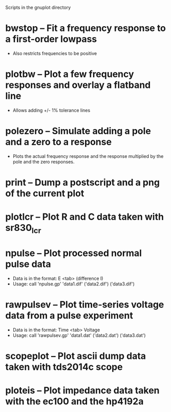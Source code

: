 Scripts in the gnuplot directory
* bwstop -- Fit a frequency response to a first-order lowpass
  - Also restricts frequencies to be positive
* plotbw -- Plot a few frequency responses and overlay a flatband line
  - Allows adding +/- 1% tolerance lines
* polezero -- Simulate adding a pole and a zero to a response
  - Plots the actual frequency response and the response multiplied by the pole and the zero responses.
* print -- Dump a postscript and a png of the current plot
* plotlcr -- Plot R and C data taken with sr830_lcr
* npulse -- Plot processed normal pulse data
  - Data is in the format: E <tab> (difference I)
  - Usage: call 'npulse.gp' 'data1.dif' ('data2.dif') ('data3.dif')
* rawpulsev -- Plot time-series voltage data from a pulse experiment
  - Data is in the format: Time <tab> Voltage
  - Usage: call 'rawpulsev.gp' 'data1.dat' ('data2.dat') ('data3.dat')
* scopeplot -- Plot ascii dump data taken with tds2014c scope
* ploteis -- Plot impedance data taken with the ec100 and the hp4192a
